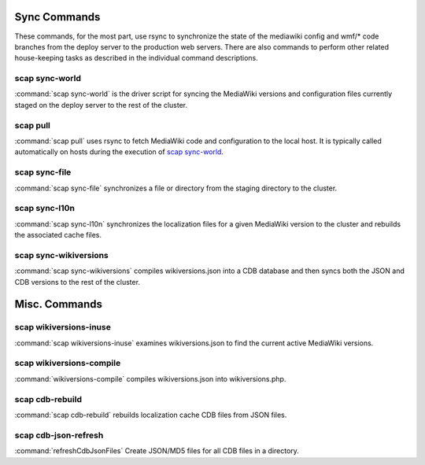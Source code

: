 #############
Sync Commands
#############

These commands, for the most part, use rsync to synchronize the state of the
mediawiki config and wmf/* code branches from the deploy server to the
production web servers. There are also commands to perform other related
house-keeping tasks as described in the individual command descriptions.

scap sync-world
---------------
:command:`scap sync-world` is the driver script for syncing the MediaWiki versions and
configuration files currently staged on the deploy server to the rest of the
cluster.

.. program-output:: ../bin/scap sync-world --help
.. seealso::
   * :func:`scap.ScapWorld`
   * :func:`scap.tasks.check_valid_syntax`
   * :func:`scap.tasks.compile_wikiversions`
   * :func:`scap.tasks.sync_common`
   * :func:`scap.tasks.sync_wikiversions`


scap pull
---------
:command:`scap pull` uses rsync to fetch MediaWiki code and configuration to the
local host. It is typically called automatically on hosts during the execution of `scap sync-world`_.

.. program-output:: ../bin/scap pull --help
.. seealso::
   * :func:`scap.SyncCommon`
   * :func:`scap.tasks.sync_common`


scap sync-file
--------------
:command:`scap sync-file` synchronizes a file or directory from the staging
directory to the cluster.

.. program-output:: ../bin/scap sync-file --help
.. seealso::
   * :func:`scap.SyncFile`


scap sync-l10n
--------------
:command:`scap sync-l10n` synchronizes the localization files for a given
MediaWiki version to the cluster and rebuilds the associated cache files.

.. program-output:: ../bin/scap sync-l10n --help
.. seealso::
   * :func:`scap.SyncL10n`

scap sync-wikiversions
----------------------
:command:`scap sync-wikiversions` compiles wikiversions.json into a CDB database and then
syncs both the JSON and CDB versions to the rest of the cluster.

.. program-output:: ../bin/scap sync-wikiversions --help
.. seealso::
   * :func:`scap.SyncWikiversions`
   * :func:`scap.tasks.compile_wikiversions`
   * :func:`scap.tasks.sync_wikiversions`


##############
Misc. Commands
##############

scap wikiversions-inuse
-----------------------
:command:`scap wikiversions-inuse` examines wikiversions.json to find the current active
MediaWiki versions.

.. program-output:: ../bin/scap wikiversions-inuse --help
.. seealso::
   * :func:`scap.MWVersionsInUse`


scap wikiversions-compile
-------------------------
:command:`wikiversions-compile` compiles wikiversions.json into wikiversions.php.

.. program-output:: ../bin/scap wikiversions-compile --help
.. seealso::
   * :func:`scap.CompileWikiversions`
   * :func:`scap.tasks.compile_wikiversions`


scap cdb-rebuild
----------------
:command:`scap cdb-rebuild` rebuilds localization cache CDB files from JSON files.

.. program-output:: ../bin/scap cdb-rebuild --help
.. seealso::
   * :func:`scap.RebuildCdbs`
   * :func:`scap.tasks.merge_cdb_updates`


scap cdb-json-refresh
---------------------
:command:`refreshCdbJsonFiles` Create JSON/MD5 files for all CDB files in a directory.

.. program-output:: ../bin/scap cdb-json-refresh --help
.. seealso::
   * :func:`scap.refreshCdbJsonFiles`
   * :func:`scap.tasks.refresh_cdb_json_files`
